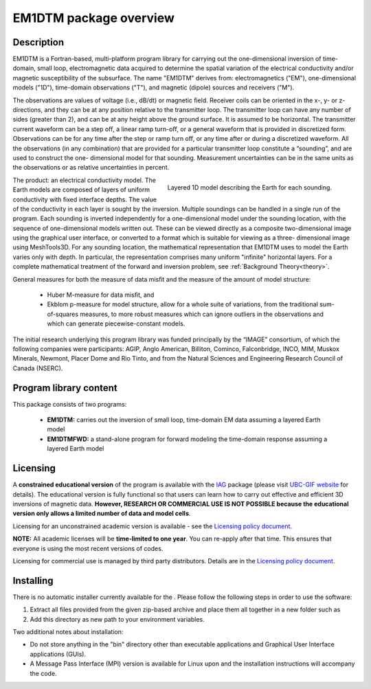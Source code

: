 .. _overview:

EM1DTM package overview
=======================

Description
-----------

EM1DTM is a Fortran-based, multi-platform program library for carrying out the
one-dimensional inversion of time-domain, small loop, electromagnetic
data acquired to determine the spatial variation of the electrical
conductivity and/or magnetic susceptibility of the subsurface. The name
"EM1DTM" derives from: electromagnetics ("EM"), one-dimensional models ("1D"),
time-domain observations ("T"), and magnetic (dipole) sources and
receivers ("M").

The observations are values of voltage (i.e., dB/dt) or magnetic ﬁeld.
Receiver coils can be oriented in the x-, y- or z-directions, and they can be
at any position relative to the transmitter loop. The transmitter loop can
have any number of sides (greater than 2), and can be at any height above the
ground surface. It is assumed to be horizontal. The transmitter current
waveform can be a step oﬀ, a linear ramp turn-oﬀ, or a general waveform that
is provided in discretized form. Observations can be for any time after the
step or ramp turn oﬀ, or any time after or during a discretized waveform. All
the observations (in any combination) that are provided for a particular
transmitter loop constitute a “sounding”, and are used to construct the one-
dimensional model for that sounding. Measurement uncertainties can be in the
same units as the observations or as relative uncertainties in percent.


.. figure:: ../images/domain.png
     :align: right
     :figwidth: 50%

     Layered 1D model describing the Earth for each sounding.

The product: an electrical conductivity model. The Earth models are composed of
layers of uniform conductivity with ﬁxed interface depths. The value of the
conductivity in each layer is sought by the inversion. Multiple soundings can
be handled in a single run of the program. Each sounding is inverted
independently for a one-dimensional model under the sounding location, with
the sequence of one-dimensional models written out. These can be viewed
directly as a composite two-dimensional image using the graphical user
interface, or converted to a format which is suitable for viewing as a three-
dimensional image using MeshTools3D.
For any sounding location, the mathematical representation that EM1DTM uses to
model the Earth varies only with depth. In particular, the representation
comprises many uniform "infinite" horizontal layers. For a complete mathematical
treatment of the forward and inversion problem, see :ref:`Background
Theory<theory>`.


General measures for both the measure of data misﬁt and the measure of the amount of model structure:

	- Huber M-measure for data misﬁt, and
	- Ekblom p-measure for model structure, allow for a whole suite of variations, from the traditional sum-
	  of-squares measures, to more robust measures which can ignore outliers in the observations and which
	  can generate piecewise-constant models.



The initial research underlying this program library was funded principally by
the “IMAGE” consortium, of which the following companies were participants:
AGIP, Anglo American, Billiton, Cominco, Falconbridge, INCO, MIM, Muskox
Minerals, Newmont, Placer Dome and Rio Tinto, and from the Natural Sciences
and Engineering Research Council of Canada (NSERC).


Program library content
-----------------------

This package consists of two programs:

   - **EM1DTM:** carries out the inversion of small loop, time-domain EM data assuming a layered Earth model

   - **EM1DTMFWD:** a stand-alone program for forward modeling the time-domain response assuming a layered Earth model


Licensing
---------

A **constrained educational version** of the program is available with
the `IAG <http://www.flintbox.com/public/project/1605/>`__ package
(please visit `UBC-GIF website <http://gif.eos.ubc.ca>`__ for details).
The educational version is fully functional so that users can learn how
to carry out effective and efficient 3D inversions of magnetic data.
**However, RESEARCH OR COMMERCIAL USE IS NOT POSSIBLE because the
educational version only allows a limited number of data and model
cells**.

Licensing for an unconstrained academic version is available - see the
`Licensing policy document <http://gif.eos.ubc.ca/software/licenses>`__.

**NOTE:** All academic licenses will be **time-limited to one year**.
You can re-apply after that time. This ensures that everyone is using
the most recent versions of codes.

Licensing for commercial use is managed by third party distributors.
Details are in the `Licensing policy document <http://gif.eos.ubc.ca/software/licenses>`__.

Installing
----------

There is no automatic installer currently available for the . Please
follow the following steps in order to use the software:

#. Extract all files provided from the given zip-based archive and place
   them all together in a new folder such as

#. Add this directory as new path to your environment variables.

Two additional notes about installation:

-  Do not store anything in the "bin" directory other than executable
   applications and Graphical User Interface applications (GUIs).

-  A Message Pass Interface (MPI) version is available for Linux upon
   and the installation instructions will accompany the code.





